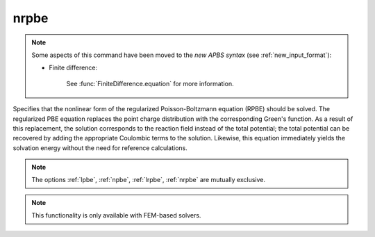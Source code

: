 .. _nrpbe:

nrpbe
=====

.. note::  

   Some aspects of this command have been moved to the *new APBS syntax* (see :ref:`new_input_format`): 

   * Finite difference:

      .. currentmodule:: apbs.input_file.calculate.finite_difference

      See :func:`FiniteDifference.equation` for more information.

.. todo::  port for other types of calculations.

Specifies that the nonlinear form of the regularized Poisson-Boltzmann equation (RPBE) should be solved.
The regularized PBE equation replaces the point charge distribution with the corresponding Green's function.
As a result of this replacement, the solution corresponds to the reaction field instead of the total potential; the total potential can be recovered by adding the appropriate Coulombic terms to the solution.
Likewise, this equation immediately yields the solvation energy without the need for reference calculations.

.. note::

   The options :ref:`lpbe`, :ref:`npbe`, :ref:`lrpbe`, :ref:`nrpbe` are mutually exclusive.
   
.. note::

   This functionality is only available with FEM-based solvers.
